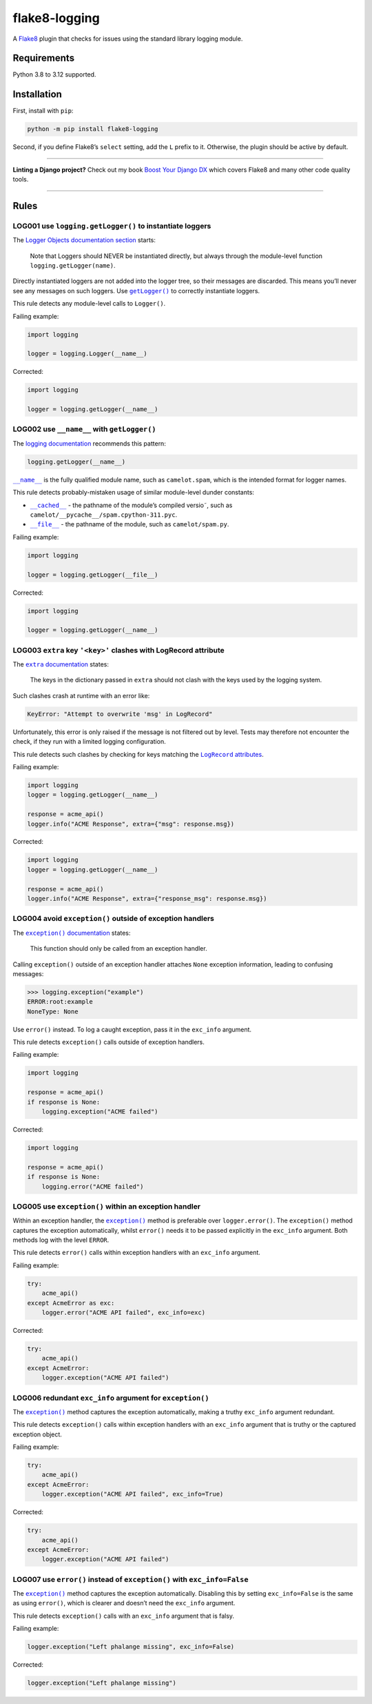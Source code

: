 ==============
flake8-logging
==============

.. image:: https://img.shields.io/github/actions/workflow/status/adamchainz/flake8-logging/main.yml?branch=main&style=for-the-badge
   :target: https://github.com/adamchainz/flake8-logging/actions?workflow=CI

.. image:: https://img.shields.io/badge/Coverage-100%25-success?style=for-the-badge
   :target: https://github.com/adamchainz/flake8-logging/actions?workflow=CI

.. image:: https://img.shields.io/pypi/v/flake8-logging.svg?style=for-the-badge
   :target: https://pypi.org/project/flake8-logging/

.. image:: https://img.shields.io/badge/code%20style-black-000000.svg?style=for-the-badge
   :target: https://github.com/psf/black

.. image:: https://img.shields.io/badge/pre--commit-enabled-brightgreen?logo=pre-commit&logoColor=white&style=for-the-badge
   :target: https://github.com/pre-commit/pre-commit
   :alt: pre-commit

A `Flake8 <https://flake8.readthedocs.io/en/latest/>`_ plugin that checks for issues using the standard library logging module.

Requirements
============

Python 3.8 to 3.12 supported.

Installation
============

First, install with ``pip``:

.. code-block:: sh

     python -m pip install flake8-logging

Second, if you define Flake8’s ``select`` setting, add the ``L`` prefix to it.
Otherwise, the plugin should be active by default.

----

**Linting a Django project?**
Check out my book `Boost Your Django DX <https://adamchainz.gumroad.com/l/byddx>`__ which covers Flake8 and many other code quality tools.

----

Rules
=====

LOG001 use ``logging.getLogger()`` to instantiate loggers
---------------------------------------------------------

The `Logger Objects documentation section <https://docs.python.org/3/library/logging.html#logger-objects>`__ starts:

  Note that Loggers should NEVER be instantiated directly, but always through the module-level function ``logging.getLogger(name)``.

Directly instantiated loggers are not added into the logger tree, so their messages are discarded.
This means you’ll never see any messages on such loggers.
Use |getLogger()|__ to correctly instantiate loggers.

.. |getLogger()| replace:: ``getLogger()``
__ https://docs.python.org/3/library/logging.html#logging.getLogger

This rule detects any module-level calls to ``Logger()``.

Failing example:

.. code-block:: python

    import logging

    logger = logging.Logger(__name__)

Corrected:

.. code-block:: python

    import logging

    logger = logging.getLogger(__name__)

LOG002 use ``__name__`` with ``getLogger()``
--------------------------------------------

The `logging documentation <https://docs.python.org/3/library/logging.html#logger-objects>`__ recommends this pattern:

.. code-block:: python

    logging.getLogger(__name__)

|__name__|__ is the fully qualified module name, such as ``camelot.spam``, which is the intended format for logger names.

.. |__name__| replace:: ``__name__``
__ https://docs.python.org/3/reference/import.html?#name__

This rule detects probably-mistaken usage of similar module-level dunder constants:

* |__cached__|__ - the pathname of the module’s compiled versio˜, such as ``camelot/__pycache__/spam.cpython-311.pyc``.

  .. |__cached__| replace:: ``__cached__``
  __ https://docs.python.org/3/reference/import.html?#cached__

* |__file__|__ - the pathname of the module, such as ``camelot/spam.py``.

  .. |__file__| replace:: ``__file__``
  __ https://docs.python.org/3/reference/import.html?#file__

Failing example:

.. code-block:: python

    import logging

    logger = logging.getLogger(__file__)

Corrected:

.. code-block:: python

    import logging

    logger = logging.getLogger(__name__)

LOG003 ``extra`` key ``'<key>'`` clashes with LogRecord attribute
-----------------------------------------------------------------

The |extra documentation|__ states:

.. |extra documentation| replace:: ``extra`` documentation
__ https://docs.python.org/3/library/logging.html#logging.Logger.debug

    The keys in the dictionary passed in ``extra`` should not clash with the keys used by the logging system.

Such clashes crash at runtime with an error like:

.. code-block:: text

    KeyError: "Attempt to overwrite 'msg' in LogRecord"

Unfortunately, this error is only raised if the message is not filtered out by level.
Tests may therefore not encounter the check, if they run with a limited logging configuration.

This rule detects such clashes by checking for keys matching the |LogRecord attributes|__.

.. |LogRecord attributes| replace:: ``LogRecord`` attributes
__ https://docs.python.org/3/library/logging.html#logrecord-attributes

Failing example:

.. code-block:: python

    import logging
    logger = logging.getLogger(__name__)

    response = acme_api()
    logger.info("ACME Response", extra={"msg": response.msg})

Corrected:

.. code-block:: python

    import logging
    logger = logging.getLogger(__name__)

    response = acme_api()
    logger.info("ACME Response", extra={"response_msg": response.msg})

LOG004 avoid ``exception()`` outside of exception handlers
----------------------------------------------------------

The |exception() documentation|__ states:

.. |exception() documentation| replace:: ``exception()`` documentation
__ https://docs.python.org/3/library/logging.html#logging.exception

    This function should only be called from an exception handler.

Calling ``exception()`` outside of an exception handler attaches ``None`` exception information, leading to confusing messages:

.. code-block:: pycon

    >>> logging.exception("example")
    ERROR:root:example
    NoneType: None

Use ``error()`` instead.
To log a caught exception, pass it in the ``exc_info`` argument.

This rule detects ``exception()`` calls outside of exception handlers.

Failing example:

.. code-block:: python

    import logging

    response = acme_api()
    if response is None:
        logging.exception("ACME failed")

Corrected:

.. code-block:: python

    import logging

    response = acme_api()
    if response is None:
        logging.error("ACME failed")

LOG005 use ``exception()`` within an exception handler
------------------------------------------------------

Within an exception handler, the |exception()|__ method is preferable over ``logger.error()``.
The ``exception()`` method captures the exception automatically, whilst ``error()`` needs it to be passed explicitly in the ``exc_info`` argument.
Both methods log with the level ``ERROR``.

.. |exception()| replace:: ``exception()``
__ https://docs.python.org/3/library/logging.html#logging.Logger.exception

This rule detects ``error()`` calls within exception handlers with an ``exc_info`` argument.

Failing example:

.. code-block:: python

    try:
        acme_api()
    except AcmeError as exc:
        logger.error("ACME API failed", exc_info=exc)

Corrected:

.. code-block:: python

    try:
        acme_api()
    except AcmeError:
        logger.exception("ACME API failed")

LOG006 redundant ``exc_info`` argument for ``exception()``
----------------------------------------------------------

The |exception()|__ method captures the exception automatically, making a truthy ``exc_info`` argument redundant.

.. |exception()| replace:: ``exception()``
__ https://docs.python.org/3/library/logging.html#logging.Logger.exception

This rule detects ``exception()`` calls within exception handlers with an ``exc_info`` argument that is truthy or the captured exception object.

Failing example:

.. code-block:: python

    try:
        acme_api()
    except AcmeError:
        logger.exception("ACME API failed", exc_info=True)

Corrected:

.. code-block:: python

    try:
        acme_api()
    except AcmeError:
        logger.exception("ACME API failed")

LOG007 use ``error()`` instead of ``exception()`` with ``exc_info=False``
-------------------------------------------------------------------------

The |exception()|__ method captures the exception automatically.
Disabling this by setting ``exc_info=False`` is the same as using ``error()``, which is clearer and doesn’t need the ``exc_info`` argument.

.. |exception()| replace:: ``exception()``
__ https://docs.python.org/3/library/logging.html#logging.Logger.exception

This rule detects ``exception()`` calls with an ``exc_info`` argument that is falsy.

Failing example:

.. code-block:: python

    logger.exception("Left phalange missing", exc_info=False)

Corrected:

.. code-block:: python

    logger.exception("Left phalange missing")
